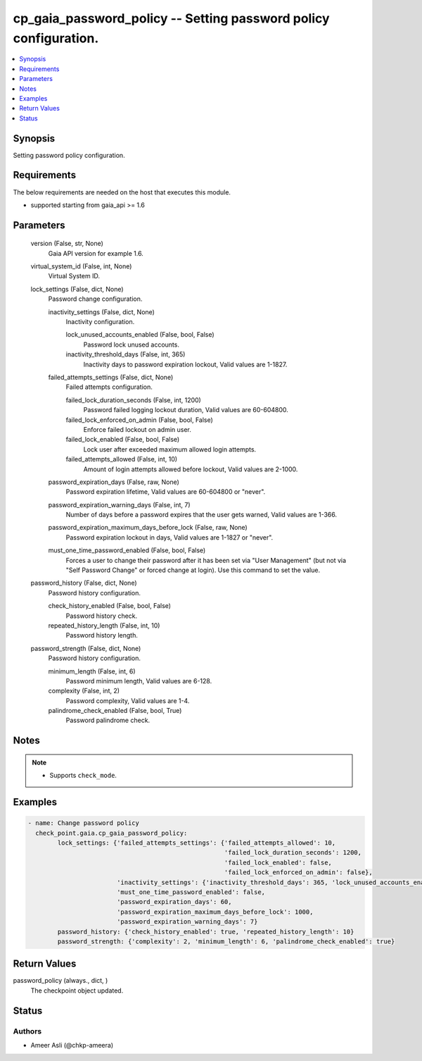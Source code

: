 .. _cp_gaia_password_policy_module:


cp_gaia_password_policy -- Setting password policy configuration.
=================================================================

.. contents::
   :local:
   :depth: 1


Synopsis
--------

Setting password policy configuration.



Requirements
------------
The below requirements are needed on the host that executes this module.

- supported starting from gaia\_api \>= 1.6



Parameters
----------

  version (False, str, None)
    Gaia API version for example 1.6.


  virtual_system_id (False, int, None)
    Virtual System ID.


  lock_settings (False, dict, None)
    Password change configuration.


    inactivity_settings (False, dict, None)
      Inactivity configuration.


      lock_unused_accounts_enabled (False, bool, False)
        Password lock unused accounts.


      inactivity_threshold_days (False, int, 365)
        Inactivity days to password expiration lockout, Valid values are 1-1827.



    failed_attempts_settings (False, dict, None)
      Failed attempts configuration.


      failed_lock_duration_seconds (False, int, 1200)
        Password failed logging lockout duration, Valid values are 60-604800.


      failed_lock_enforced_on_admin (False, bool, False)
        Enforce failed lockout on admin user.


      failed_lock_enabled (False, bool, False)
        Lock user after exceeded maximum allowed login attempts.


      failed_attempts_allowed (False, int, 10)
        Amount of login attempts allowed before lockout, Valid values are 2-1000.



    password_expiration_days (False, raw, None)
      Password expiration lifetime, Valid values are 60-604800 or "never".


    password_expiration_warning_days (False, int, 7)
      Number of days before a password expires that the user gets warned, Valid values are 1-366.


    password_expiration_maximum_days_before_lock (False, raw, None)
      Password expiration lockout in days, Valid values are 1-1827 or "never".


    must_one_time_password_enabled (False, bool, False)
      Forces a user to change their password after it has been set via "User Management" (but not via "Self Password Change" or forced change at login). Use this command to set the value.



  password_history (False, dict, None)
    Password history configuration.


    check_history_enabled (False, bool, False)
      Password history check.


    repeated_history_length (False, int, 10)
      Password history length.



  password_strength (False, dict, None)
    Password history configuration.


    minimum_length (False, int, 6)
      Password minimum length, Valid values are 6-128.


    complexity (False, int, 2)
      Password complexity, Valid values are 1-4.


    palindrome_check_enabled (False, bool, True)
      Password palindrome check.






Notes
-----

.. note::
   - Supports :literal:`check\_mode`.




Examples
--------

.. code-block:: yaml+jinja

    
    - name: Change password policy
      check_point.gaia.cp_gaia_password_policy:
            lock_settings: {'failed_attempts_settings': {'failed_attempts_allowed': 10,
                                                         'failed_lock_duration_seconds': 1200,
                                                         'failed_lock_enabled': false,
                                                         'failed_lock_enforced_on_admin': false},
                            'inactivity_settings': {'inactivity_threshold_days': 365, 'lock_unused_accounts_enabled': false},
                            'must_one_time_password_enabled': false,
                            'password_expiration_days': 60,
                            'password_expiration_maximum_days_before_lock': 1000,
                            'password_expiration_warning_days': 7}
            password_history: {'check_history_enabled': true, 'repeated_history_length': 10}
            password_strength: {'complexity': 2, 'minimum_length': 6, 'palindrome_check_enabled': true}



Return Values
-------------

password_policy (always., dict, )
  The checkpoint object updated.





Status
------





Authors
~~~~~~~

- Ameer Asli (@chkp-ameera)

